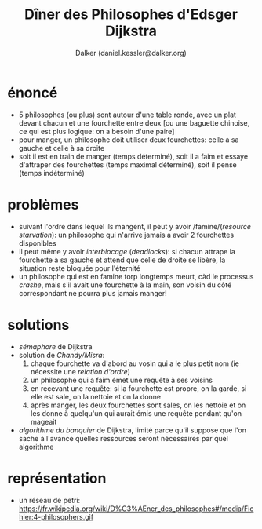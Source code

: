 #+TITLE: Dîner des Philosophes d'Edsger Dijkstra
#+AUTHOR: Dalker (daniel.kessler@dalker.org)
* énoncé
  - 5 philosophes (ou plus) sont autour d'une table ronde, avec un plat devant
    chacun et une fourchette entre deux [ou une baguette chinoise, ce qui est
    plus logique: on a besoin d'une paire]
  - pour manger, un philosophe doit utiliser deux fourchettes: celle à sa gauche
    et celle à sa droite
  - soit il est en train de manger (temps déterminé), soit il a faim et essaye
    d'attraper des fourchettes (temps maximal déterminé), soit il pense (temps
    indéterminé)
* problèmes
  - suivant l'ordre dans lequel ils mangent, il peut y avoir /famine/(/resource
    starvation/): un philosophe qui n'arrive jamais a avoir 2 fourchettes
    disponibles
  - il peut même y avoir /interblocage/ (/deadlocks/): si chacun attrape la
    fourchette à sa gauche et attend que celle de droite se libère, la situation
    reste bloquée pour l'éternité
  - un philosophe qui est en famine torp longtemps meurt, càd le processus
    /crashe/, mais s'il avait une fourchette à la main, son voisin du côté
    correspondant ne pourra plus jamais manger!
* solutions
  - /sémaphore/ de Dijkstra
  - solution de /Chandy/Misra/:
    1. chaque fourchette va d'abord au vosin qui a le plus petit nom (ie
       nécessite une /relation d'ordre/)
    2. un philosophe qui a faim émet une requête à ses voisins
    3. en recevant une requête: si la fourchette est propre, on la garde, si
       elle est sale, on la nettoie et on la donne
    4. après manger, les deux fourchettes sont sales, on les nettoie et on les
       donne à quelqu'un qui aurait émis une requête pendant qu'on mageait
  - /algorithme du banquier/ de Dijkstra, limité parce qu'il suppose que l'on
    sache à l'avance quelles ressources seront nécessaires par quel algorithme
* représentation
  - un réseau de petri:
    https://fr.wikipedia.org/wiki/D%C3%AEner_des_philosophes#/media/Fichier:4-philosophers.gif
    
